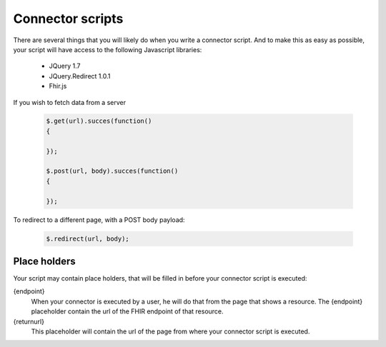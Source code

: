 Connector scripts
=================

There are several things that you will likely do when you write a connector script. And to make this as easy as possible, your script will have access to the following Javascript libraries:

	- JQuery 1.7
	- JQuery.Redirect 1.0.1
	- Fhir.js

If you wish to fetch data from a server

	.. code-block:: Javascript
	
		$.get(url).succes(function()
		{
			
		});
		
		$.post(url, body).succes(function()
		{
			
		});

To redirect to a different page, with a POST body payload:

	.. code-block:: Javascript
	
		$.redirect(url, body);

Place holders
-------------

Your script may contain place holders, that will be filled in before your connector script is executed:

{endpoint}
	When your connector is executed by a user, he will do that from the page that shows a resource. 
	The {endpoint} placeholder contain the url of the FHIR endpoint of that resource.

{returnurl}
	This placeholder will contain the url of the page from where your connector script is executed.

   
